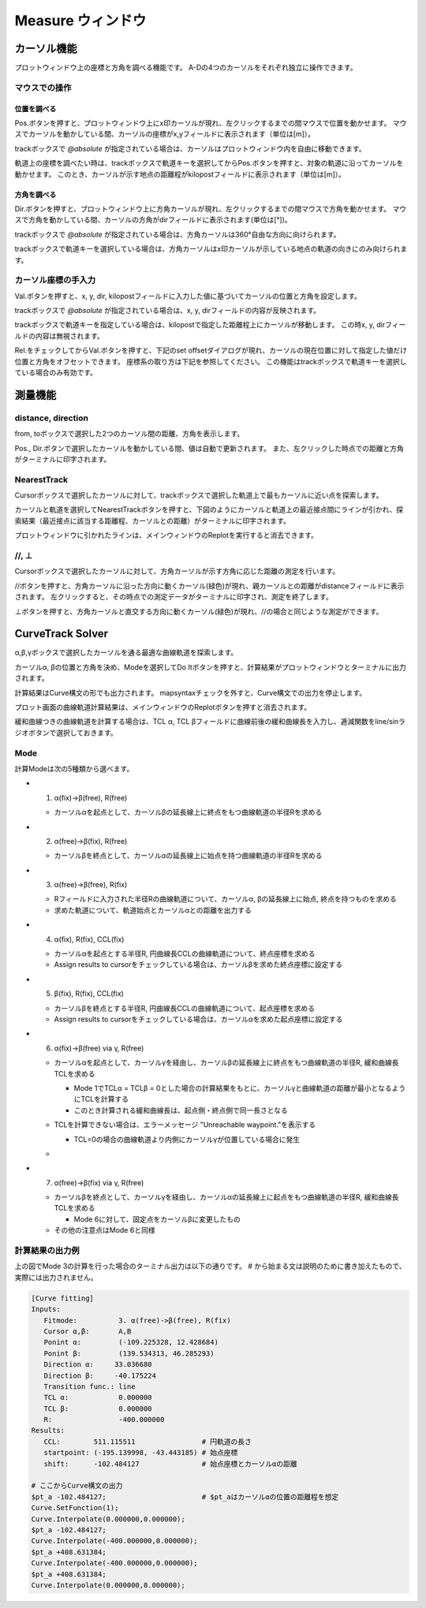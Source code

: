 ======================
Measure ウィンドウ
======================

.. image:: ./files/measure.png
	   :scale: 60%


カーソル機能
===========

プロットウィンドウ上の座標と方角を調べる機能です。
A-Dの4つのカーソルをそれぞれ独立に操作できます。

マウスでの操作
-------------

位置を調べる
++++++++++++

Pos.ボタンを押すと、プロットウィンドウ上にx印カーソルが現れ、左クリックするまでの間マウスで位置を動かせます。
マウスでカーソルを動かしている間、カーソルの座標がx,yフィールドに表示されます（単位は[m]）。

trackボックスで `@absolute` が指定されている場合は、カーソルはプロットウィンドウ内を自由に移動できます。

軌道上の座標を調べたい時は、trackボックスで軌道キーを選択してからPos.ボタンを押すと、対象の軌道に沿ってカーソルを動かせます。
このとき、カーソルが示す地点の距離程がkilopostフィールドに表示されます（単位は[m]）。

方角を調べる
+++++++++++

Dir.ボタンを押すと、プロットウィンドウ上に方角カーソルが現れ、左クリックするまでの間マウスで方角を動かせます。
マウスで方角を動かしている間、カーソルの方角がdirフィールドに表示されます(単位は[°])。

trackボックスで `@absolute` が指定されている場合は、方角カーソルは360°自由な方向に向けられます。

trackボックスで軌道キーを選択している場合は、方角カーソルはx印カーソルが示している地点の軌道の向きにのみ向けられます。

.. image:: ./files/cursor_arrow.png

カーソル座標の手入力
-------------------

Val.ボタンを押すと、x, y, dir, kilopostフィールドに入力した値に基づいてカーソルの位置と方角を設定します。

trackボックスで `@absolute` が指定されている場合は、x, y, dirフィールドの内容が反映されます。

trackボックスで軌道キーを指定している場合は、kilopostで指定した距離程上にカーソルが移動します。
この時x, y, dirフィールドの内容は無視されます。

Rel.をチェックしてからVal.ボタンを押すと、下記のset offsetダイアログが現れ、カーソルの現在位置に対して指定した値だけ位置と方角をオフセットできます。
座標系の取り方は下記を参照してください。
この機能はtrackボックスで軌道キーを選択している場合のみ有効です。

.. image:: ./files/cursor_setoffset.png

.. image:: ./files/cursor_setoffset_coordinate.png

測量機能
========

distance, direction
---------------------

from, toボックスで選択した2つのカーソル間の距離、方角を表示します。

Pos., Dir.ボタンで選択したカーソルを動かしている間、値は自動で更新されます。
また、左クリックした時点での距離と方角がターミナルに印字されます。

NearestTrack
--------------

Cursorボックスで選択したカーソルに対して、trackボックスで選択した軌道上で最もカーソルに近い点を探索します。

カーソルと軌道を選択してNearestTrackボタンを押すと、下図のようにカーソルと軌道上の最近接点間にラインが引かれ、探索結果（最近接点に該当する距離程、カーソルとの距離）がターミナルに印字されます。

プロットウィンドウに引かれたラインは、メインウィンドウのReplotを実行すると消去できます。

.. image:: ./files/cursor_nearest.png

\/\/, ⊥
--------

Cursorボックスで選択したカーソルに対して、方角カーソルが示す方角に応じた距離の測定を行います。

\/\/ボタンを押すと、方角カーソルに沿った方向に動くカーソル(緑色)が現れ、親カーソルとの距離がdistanceフィールドに表示されます。
左クリックすると、その時点での測定データがターミナルに印字され、測定を終了します。

⊥ボタンを押すと、方角カーソルと直交する方向に動くカーソル(緑色)が現れ、\/\/の場合と同じような測定ができます。

.. image:: ./files/cursor_along_across.png


.. _ref_measure_ctsolver:

CurveTrack Solver
===================

α,β,γボックスで選択したカーソルを通る最適な曲線軌道を探索します。

カーソルα, βの位置と方角を決め、Modeを選択してDo Itボタンを押すと、計算結果がプロットウィンドウとターミナルに出力されます。

計算結果はCurve構文の形でも出力されます。
mapsyntaxチェックを外すと、Curve構文での出力を停止します。

プロット画面の曲線軌道計算結果は、メインウィンドウのReplotボタンを押すと消去されます。

緩和曲線つきの曲線軌道を計算する場合は、TCL α, TCL βフィールドに曲線前後の緩和曲線長を入力し、逓減関数をline/sinラジオボタンで選択しておきます。

.. _ref_measure_ctsolver_mode:

Mode
-----

計算Modeは次の5種類から選べます。

.. image:: ./files/curvetracksolver.png

.. image:: ./files/curvetracksolver_4_5.png

* 1. α(fix)->β(free), R(free)

  * カーソルαを起点として、カーソルβの延長線上に終点をもつ曲線軌道の半径Rを求める

* 2. α(free)->β(fix), R(free)

  * カーソルβを終点として、カーソルαの延長線上に始点を持つ曲線軌道の半径Rを求める

* 3. α(free)->β(free), R(fix)

  * Rフィールドに入力された半径Rの曲線軌道について、カーソルα, βの延長線上に始点, 終点を持つものを求める
  * 求めた軌道について、軌道始点とカーソルαとの距離を出力する

* 4. α(fix), R(fix), CCL(fix)

  * カーソルαを起点とする半径R, 円曲線長CCLの曲線軌道について、終点座標を求める
  * Assign results to cursorをチェックしている場合は、カーソルβを求めた終点座標に設定する

  
* 5. β(fix), R(fix), CCL(fix)

  * カーソルβを終点とする半径R, 円曲線長CCLの曲線軌道について、起点座標を求める
  * Assign results to cursorをチェックしている場合は、カーソルαを求めた起点座標に設定する

* 6. α(fix)->β(free) via γ, R(free)

  * カーソルαを起点として、カーソルγを経由し、カーソルβの延長線上に終点をもつ曲線軌道の半径R, 緩和曲線長TCLを求める
    
    * Mode 1でTCLα = TCLβ = 0とした場合の計算結果をもとに、カーソルγと曲線軌道の距離が最小となるようにTCLを計算する
    * このとき計算される緩和曲線長は、起点側・終点側で同一長さとなる
    
  * TCLを計算できない場合は、エラーメッセージ "Unreachable waypoint."を表示する

    * TCL=0の場合の曲線軌道より内側にカーソルγが位置している場合に発生
      
  * .. image:: ./files/curvetracksolver_1_6.png

* 7. α(free)->β(fix) via γ, R(free)

  * カーソルβを終点として、カーソルγを経由し、カーソルαの延長線上に起点をもつ曲線軌道の半径R, 緩和曲線長TCLを求める

    * Mode 6に対して、固定点をカーソルβに変更したもの

  * その他の注意点はMode 6と同様



計算結果の出力例
---------------

上の図でMode 3の計算を行った場合のターミナル出力は以下の通りです。
# から始まる文は説明のために書き加えたもので、実際には出力されません。

.. code-block:: text

   [Curve fitting]
   Inputs:
      Fitmode:          3. α(free)->β(free), R(fix)
      Cursor α,β:       A,B
      Ponint α:         (-109.225328, 12.428684)
      Ponint β:         (139.534313, 46.285293)
      Direction α:     33.036680
      Direction β:     -40.175224
      Transition func.: line
      TCL α:            0.000000
      TCL β:            0.000000
      R:                -400.000000
   Results:
      CCL:        511.115511                # 円軌道の長さ
      startpoint: (-195.139998, -43.443185) # 始点座標
      shift:      -102.484127               # 始点座標とカーソルαの距離
   
   # ここからCurve構文の出力
   $pt_a -102.484127;                       # $pt_aはカーソルαの位置の距離程を想定
   Curve.SetFunction(1);
   Curve.Interpolate(0.000000,0.000000);
   $pt_a -102.484127;
   Curve.Interpolate(-400.000000,0.000000);
   $pt_a +408.631384;
   Curve.Interpolate(-400.000000,0.000000);
   $pt_a +408.631384;
   Curve.Interpolate(0.000000,0.000000);


